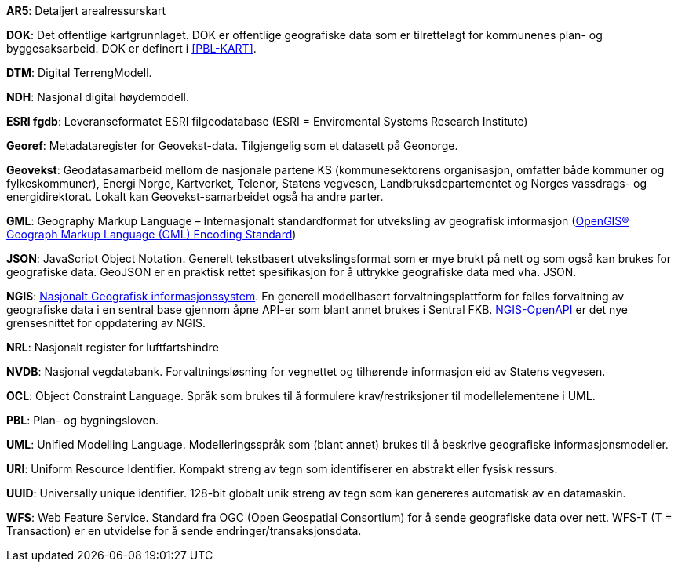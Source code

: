 
*AR5*: Detaljert arealressurskart 

[#DOK]
*DOK*: Det offentlige kartgrunnlaget. DOK er offentlige geografiske data som er tilrettelagt for kommunenes plan- og byggesaksarbeid. DOK er definert i <<PBL-KART>>.

*DTM*: Digital TerrengModell.

*NDH*: Nasjonal digital høydemodell.

[#ESRI fgdb]
*ESRI fgdb*: Leveranseformatet ESRI filgeodatabase (ESRI = Enviromental Systems Research Institute) 

*Georef*: Metadataregister for Geovekst-data. Tilgjengelig som et datasett på Geonorge.

*Geovekst*: Geodatasamarbeid mellom de nasjonale partene KS (kommunesektorens organisasjon, omfatter både kommuner og fylkeskommuner), Energi Norge, Kartverket, Telenor, Statens vegvesen, Landbruksdepartementet og Norges vassdrags- og energidirektorat. Lokalt kan Geovekst-samarbeidet også ha andre parter.

[#GML]
*GML*: Geography Markup Language – Internasjonalt standardformat for utveksling av geografisk informasjon (http://www.opengeospatial.org/standards/gml[OpenGIS® Geograph Markup Language (GML) Encoding Standard])  

[#JSON]
*JSON*: JavaScript Object Notation. Generelt tekstbasert utvekslingsformat som er mye brukt på nett og som også kan brukes for geografiske data. GeoJSON er en praktisk rettet spesifikasjon for å uttrykke geografiske data med vha. JSON.  

[#NGIS]
*NGIS*: https://www.kartverket.no/geodataarbeid/ngis[Nasjonalt Geografisk informasjonssystem]. En generell modellbasert forvaltningsplattform for felles forvaltning av geografiske data i en sentral base gjennom åpne API-er som blant annet brukes i Sentral FKB. https://github.com/kartverket/SFKB-API[NGIS-OpenAPI] er det nye grensesnittet for oppdatering av NGIS. 

*NRL*: Nasjonalt register for luftfartshindre 

*NVDB*: Nasjonal vegdatabank. Forvaltningsløsning for vegnettet og tilhørende informasjon eid av Statens vegvesen.

*OCL*: Object Constraint Language. Språk som brukes til å formulere krav/restriksjoner til modellelementene i UML. 

*PBL*: Plan- og bygningsloven.

*UML*: Unified Modelling Language. Modelleringsspråk som (blant annet) brukes til å beskrive geografiske informasjonsmodeller.

[#URI]
*URI*: Uniform Resource Identifier. Kompakt streng av tegn som identifiserer en abstrakt eller fysisk ressurs. 

[#UUID]
*UUID*: Universally unique identifier. 128-bit globalt unik streng av tegn som kan genereres automatisk av en datamaskin.

[#WFS]
*WFS*: Web Feature Service. Standard fra OGC (Open Geospatial Consortium) for å sende geografiske data over nett. WFS-T (T = Transaction) er en utvidelse for å sende endringer/transaksjonsdata.
